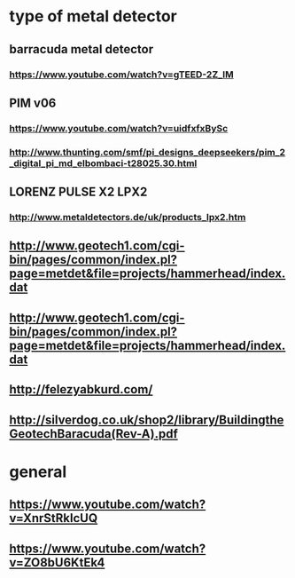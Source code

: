 * type of metal detector
** barracuda metal detector
*** https://www.youtube.com/watch?v=gTEED-2Z_lM
** PIM v06
*** https://www.youtube.com/watch?v=uidfxfxBySc
*** http://www.thunting.com/smf/pi_designs_deepseekers/pim_2_digital_pi_md_elbombaci-t28025.30.html
** LORENZ PULSE X2 LPX2
*** http://www.metaldetectors.de/uk/products_lpx2.htm
** http://www.geotech1.com/cgi-bin/pages/common/index.pl?page=metdet&file=projects/hammerhead/index.dat
** http://www.geotech1.com/cgi-bin/pages/common/index.pl?page=metdet&file=projects/hammerhead/index.dat
** http://felezyabkurd.com/
** http://silverdog.co.uk/shop2/library/BuildingtheGeotechBaracuda(Rev-A).pdf
* general
** https://www.youtube.com/watch?v=XnrStRklcUQ
** https://www.youtube.com/watch?v=ZO8bU6KtEk4
** 
